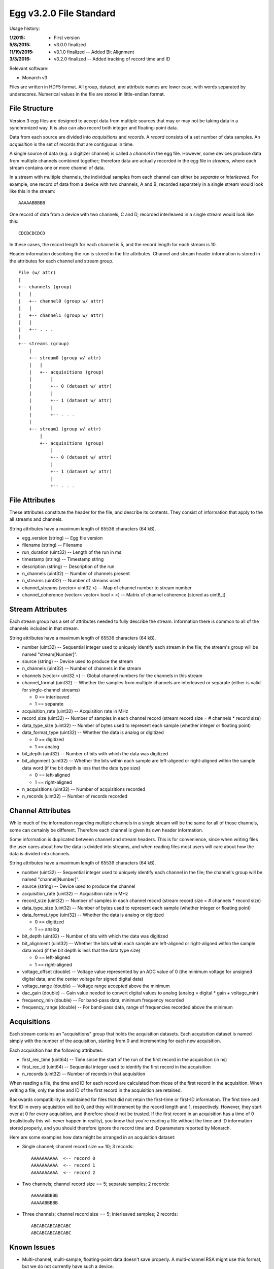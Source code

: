 Egg v3.2.0 File Standard
===========================

Usage history:

:1/2015: - First version
:5/8/2015: - v3.0.0 finalized
:11/19/2015: - v3.1.0 finalized -- Added Bit Alignment
:3/3/2016: - v3.2.0 finalized -- Added tracking of record time and ID

Relevant software:

- Monarch v3

Files are written in HDF5 format.  
All group, dataset, and attribute names are lower case, with words separated by underscores.
Numerical values in the file are stored in little-endian format.

File Structure
--------------

Version 3 egg files are designed to accept data from multiple sources that may or may not 
be taking data in a synchronized way.  It is also can also record both integer and floating-point data.

Data from each source are divided into *acquisitions* and *records*.  
A *record* consists of a set number of data samples.  
An *acquisition* is the set of records that are contiguous in time.

A single source of data (e.g. a digitizer channel) is called a *channel* in the egg file.  
However, some devices produce data from multiple channels combined together; 
therefore data are actually recorded in the egg file in *streams*, 
where each stream contains one or more channel of data.

In a stream with multiple channels, the individual samples from each channel can either be *separate* or *interleaved*.  
For example, one record of data from a device with two channels, A and B, 
recorded separately in a single stream would look like this in the stream::

    AAAAABBBBB

One record of data from a device with two channels, C and D, 
recorded interleaved in a single stream would look like this::

    CDCDCDCDCD

In these cases, the record length for each channel is 5, and the record length for each stream is 10.

Header information describing the run is stored in the file attributes.  
Channel and stream header information is stored in the attributes for each channel and stream group.

::

 File (w/ attr)
 |
 +-- channels (group)
 |   |
 |   +-- channel0 (group w/ attr)
 |   |
 |   +-- channel1 (group w/ attr)
 |   |
 |   +-- . . .
 |
 +-- streams (group)
     |
     +-- stream0 (group w/ attr)
     |   |
     |   +-- acquisitions (group)
     |       |
     |       +-- 0 (dataset w/ attr)
     |       |
     |       +-- 1 (dataset w/ attr)
     |       |
     |       +-- . . .
     |
     +-- stream1 (group w/ attr)
         |
         +-- acquisitions (group)
             |
             +-- 0 (dataset w/ attr)
             |
             +-- 1 (dataset w/ attr)
             |
             +-- . . .



File Attributes
---------------------

These attributes constitute the header for the file, and describe its contents. 
They consist of information that apply to the all streams and channels.

String attributes have a maximum length of 65536 characters (64 kB).

- egg_version (string) -- Egg file version
- filename (string) -- Filename
- run_duration (uint32) -- Length of the run in ms
- timestamp (string) -- Timestamp string
- description (string) -- Description of the run
- n_channels (uint32) -- Number of channels present
- n_streams (uint32) -- Number of streams used
- channel_streams (vector< uint32 >) -- Map of channel number to stream number
- channel_coherence (vector< vector< bool > >) -- Matrix of channel coherence (stored as uint8_t)


Stream Attributes
-------------------------

Each stream group has a set of attributes needed to fully describe the stream.  
Information there is common to all of the channels included in that stream.

String attributes have a maximum length of 65536 characters (64 kB).

- number (uint32) -- Sequential integer used to uniquely identify each stream in the file; the stream's group will be named "stream[Number]".
- source (string) -- Device used to produce the stream
- n_channels (uint32) -- Number of channels in the stream
- channels (vector< uint32 >) -- Global channel numbers for the channels in this stream
- channel_format (uint32) -- Whether the samples from multiple channels are interleaved or separate (either is valid for single-channel streams)

  * 0 == interleaved
  * 1 == separate
  
- acquisition_rate (uint32) -- Acquisition rate in MHz
- record_size (uint32) -- Number of samples in each channel record (stream record size = # channels * record size)
- data_type_size (uint32) -- Number of bytes used to represent each sample (whether integer or floating point)
- data_format_type (uint32) -- Whether the data is analog or digitized

  * 0 == digitized
  * 1 == analog
  
- bit_depth (uint32) -- Number of bits with which the data was digitized
- bit_alignment (uint32) -- Whether the bits within each sample are left-aligned or right-aligned within the sample data word (if the bit depth is less that the data type size)

  * 0 == left-aligned
  * 1 == right-aligned
  
- n_acquisitions (uint32) -- Number of acquisitions recorded
- n_records (uint32) -- Number of records recorded



Channel Attributes
---------------------------

While much of the information regarding multiple channels in a single stream 
will be the same for all of those channels, some can certainly be different.
Therefore each channel is given its own header information.

Some information is duplicated between channel and stream headers.  
This is for convenience, since when writing files the user cares 
about how the data is divided into streams, and when reading files most 
users will care about how the data is divided into channels.

String attributes have a maximum length of 65536 characters (64 kB).

- number (uint32) -- Sequential integer used to uniquely identify each channel in the file; the channel's group will be named "channel[Number]".
- source (string) -- Device used to produce the channel
- acquisition_rate (uint32) -- Acquisition rate in MHz
- record_size (uint32) -- Number of samples in each channel record (stream record size = # channels * record size)
- data_type_size (uint32) -- Number of bytes used to represent each sample (whether integer or floating point)
- data_format_type (uint32) -- Whether the data is analog or digitized

  * 0 == digitized
  * 1 == analog
  
- bit_depth (uint32) -- Number of bits with which the data was digitized
- bit_alignment (uint32) -- Whether the bits within each sample are left-aligned or right-aligned within the sample data word (if the bit depth is less that the data type size)

  * 0 == left-aligned
  * 1 == right-aligned
  
- voltage_offset (double) -- Voltage value represented by an ADC value of 0 (the minimum voltage for unsigned digital data, and the center voltage for signed digital data)
- voltage_range (double) -- Voltage range accepted above the minimum
- dac_gain (double) -- Gain value needed to convert digital values to analog (analog = digital * gain + voltage_min)
- frequency_min (double) -- For band-pass data, minimum frequency recorded
- frequency_range (double) -- For band-pass data, range of frequencies recorded above the minimum


Acquisitions
-------------------

Each stream contains an "acquisitions" group that holds the acquisition datasets.
Each acquisition dataset is named simply with the number of the acquisition, 
starting from 0 and incrementing for each new acquisition.

Each acquisition has the following attributes:

- first_rec_time (uint64) -- Time since the start of the run of the first record in the acquisition (in ns)
- first_rec_id (uint64) -- Sequential integer used to identify the first record in the acquisition
- n_records (uint32) -- Number of records in that acquisition

When reading a file, the time and ID for each record are calculated from those of the first record in the acquisition.  
When writing a file, only the time and ID of the first record in the acquisition are retained.

Backwards compatibility is maintained for files that did not retain the first-time or first-ID information.  
The first time and first ID in every acquisition will be 0, and they will increment by the record length and 1, respectively.  
However, they start over at 0 for every acquisition, and therefore should not be trusted.  
If the first record in an acquisition has a time of 0 (realistically this will never happen in reality), 
you know that you're reading a file without the time and ID information stored properly, 
and you should therefore ignore the record time and ID parameters reported by Monarch.

Here are some examples how data might be arranged in an acquisition dataset:

- Single channel; channel record size == 10; 3 records::

    AAAAAAAAAA  <-- record 0
    AAAAAAAAAA  <-- record 1
    AAAAAAAAAA  <-- record 2
  
- Two channels; channel record size == 5; separate samples; 2 records::

    AAAAABBBBB
    AAAAABBBBB
  
- Three channels; channel record size == 5; interleaved samples; 2 records::

    ABCABCABCABCABC
    ABCABCABCABCABC


Known Issues
------------

- Multi-channel, multi-sample, floating-point data doesn't save properly.  A multi-channel RSA might use this format, but we do not currently have such a device.
